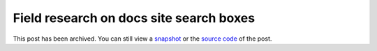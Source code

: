 .. _searchboxes:

========================================
Field research on docs site search boxes
========================================

.. _snapshot: https://web.archive.org/web/20250225002920/https://technicalwriting.dev/ux/searchboxes.html
.. _source code: https://github.com/technicalwriting/dev/blob/eeb0a5897e1027b14c91d1e57ce353582332f4ee/ux/searchboxes.rst

This post has been archived. You can still view a `snapshot`_ or the
`source code`_ of the post.
